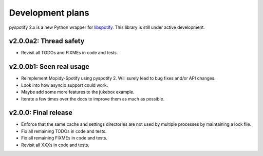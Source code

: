 *****************
Development plans
*****************

pyspotify 2.x is a new Python wrapper for `libspotify
<https://developer.spotify.com/technologies/libspotify/>`__. This library is
still under active development.


v2.0.0a2: Thread safety
=======================

- Revisit all TODOs and FIXMEs in code and tests.


v2.0.0b1: Seen real usage
=========================

- Reimplement Mopidy-Spotify using pyspotify 2. Will surely lead to bug fixes
  and/or API changes.

- Look into how asyncio support could work.

- Maybe add some more features to the jukebox example.

- Iterate a few times over the docs to improve them as much as possible.


v2.0.0: Final release
=====================

- Enforce that the same cache and settings directories are not used by multiple
  processes by maintaining a lock file.

- Fix all remaining TODOs in code and tests.

- Fix all remaining FIXMEs in code and tests.

- Revisit all XXXs in code and tests.
